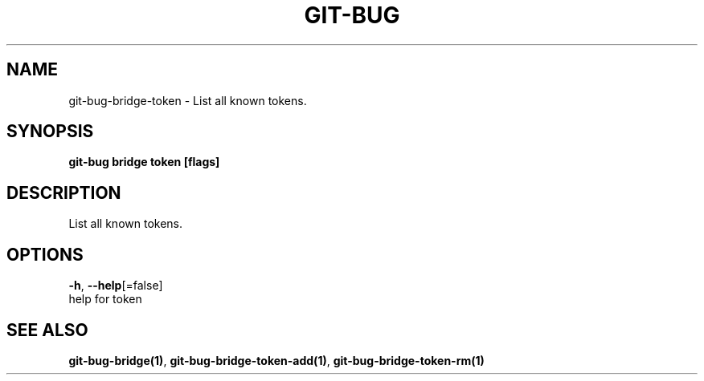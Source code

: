 .TH "GIT-BUG" "1" "Apr 2019" "Generated from git-bug's source code" "" 
.nh
.ad l


.SH NAME
.PP
git\-bug\-bridge\-token \- List all known tokens.


.SH SYNOPSIS
.PP
\fBgit\-bug bridge token [flags]\fP


.SH DESCRIPTION
.PP
List all known tokens.


.SH OPTIONS
.PP
\fB\-h\fP, \fB\-\-help\fP[=false]
    help for token


.SH SEE ALSO
.PP
\fBgit\-bug\-bridge(1)\fP, \fBgit\-bug\-bridge\-token\-add(1)\fP, \fBgit\-bug\-bridge\-token\-rm(1)\fP
